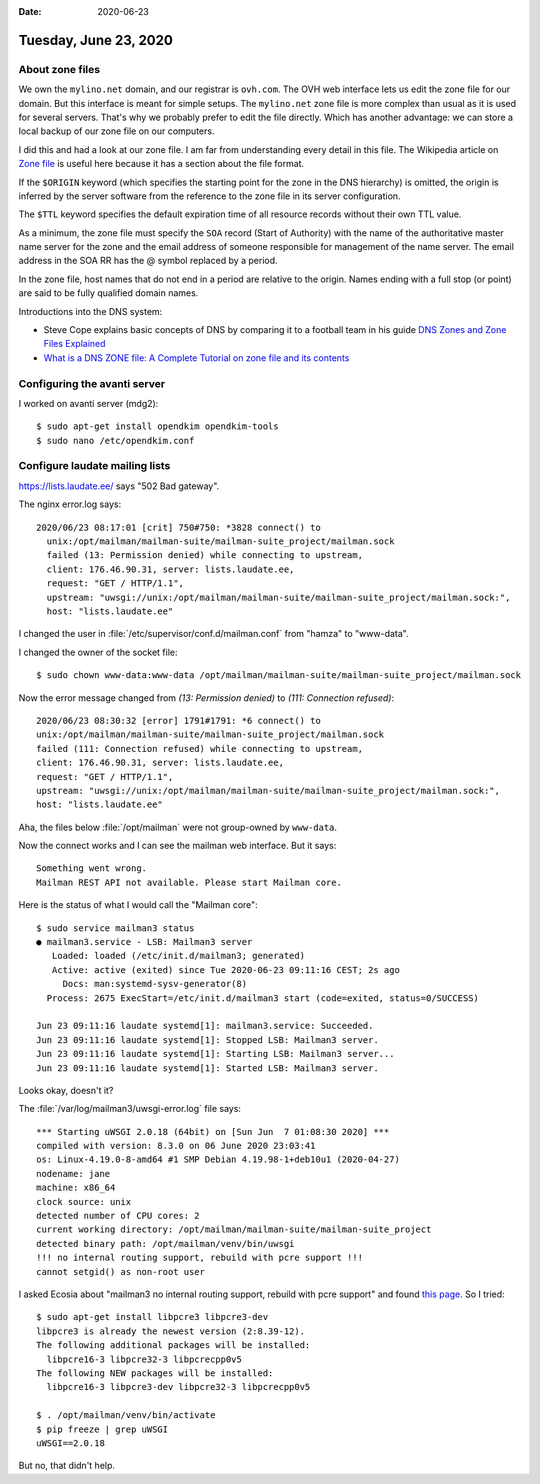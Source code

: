 :date: 2020-06-23

======================
Tuesday, June 23, 2020
======================

About zone files
================

We own the ``mylino.net`` domain, and our registrar is ``ovh.com``.
The OVH web interface lets us edit the zone file for our domain.
But this interface is meant for simple setups.
The ``mylino.net`` zone file is more complex than usual as it is used for several servers.
That's why we probably prefer to edit the file directly.
Which has another advantage: we can store a local backup of our zone file on our computers.

I did this and had a look at our zone file. I am far from understanding every
detail in this file.
The Wikipedia article on `Zone file <https://en.wikipedia.org/wiki/Zone_file>`__
is useful here because it has a section about the file format.


If the ``$ORIGIN`` keyword (which specifies the starting point for the zone in
the DNS hierarchy) is omitted, the origin is inferred by the server software
from the reference to the zone file in its server configuration.

The ``$TTL`` keyword specifies the default expiration time of all resource
records without their own TTL value.

As a minimum, the zone file must specify the ``SOA`` record (Start of Authority)
with the name of the authoritative master name server for the zone and the email
address of someone responsible for management of the name server. The email
address in the SOA RR has the @ symbol replaced by a period.

In the zone file, host names that do not end in a period are relative to the
origin. Names ending with a full stop (or point) are said to be fully qualified
domain names.


Introductions into the DNS system:

- Steve Cope explains basic concepts of DNS by comparing it to a football team in
  his guide `DNS Zones and Zone Files Explained
  <http://www.steves-internet-guide.com/dns-zones-explained/>`__

- `What is a DNS ZONE file: A Complete Tutorial on zone file and its contents
  <https://www.slashroot.in/what-dns-zone-file-complete-tutorial-zone-file-and-its-contents>`__


Configuring the avanti server
=============================

I worked on avanti server (mdg2)::

  $ sudo apt-get install opendkim opendkim-tools
  $ sudo nano /etc/opendkim.conf

Configure laudate mailing lists
===============================

https://lists.laudate.ee/ says "502 Bad gateway".

The nginx error.log  says::

  2020/06/23 08:17:01 [crit] 750#750: *3828 connect() to
    unix:/opt/mailman/mailman-suite/mailman-suite_project/mailman.sock
    failed (13: Permission denied) while connecting to upstream,
    client: 176.46.90.31, server: lists.laudate.ee,
    request: "GET / HTTP/1.1",
    upstream: "uwsgi://unix:/opt/mailman/mailman-suite/mailman-suite_project/mailman.sock:",
    host: "lists.laudate.ee"


I changed the user in :file:`/etc/supervisor/conf.d/mailman.conf` from "hamza"
to "www-data".

I changed the owner of the socket file::

  $ sudo chown www-data:www-data /opt/mailman/mailman-suite/mailman-suite_project/mailman.sock

Now the error message changed from `(13: Permission denied)` to `(111: Connection refused)`::

  2020/06/23 08:30:32 [error] 1791#1791: *6 connect() to
  unix:/opt/mailman/mailman-suite/mailman-suite_project/mailman.sock
  failed (111: Connection refused) while connecting to upstream,
  client: 176.46.90.31, server: lists.laudate.ee,
  request: "GET / HTTP/1.1",
  upstream: "uwsgi://unix:/opt/mailman/mailman-suite/mailman-suite_project/mailman.sock:",
  host: "lists.laudate.ee"

Aha, the files below :file:`/opt/mailman` were not group-owned by ``www-data``.

Now the connect works and I can see the mailman web interface. But it says::

  Something went wrong.
  Mailman REST API not available. Please start Mailman core.

Here is the status of what I would call the "Mailman core"::

  $ sudo service mailman3 status
  ● mailman3.service - LSB: Mailman3 server
     Loaded: loaded (/etc/init.d/mailman3; generated)
     Active: active (exited) since Tue 2020-06-23 09:11:16 CEST; 2s ago
       Docs: man:systemd-sysv-generator(8)
    Process: 2675 ExecStart=/etc/init.d/mailman3 start (code=exited, status=0/SUCCESS)

  Jun 23 09:11:16 laudate systemd[1]: mailman3.service: Succeeded.
  Jun 23 09:11:16 laudate systemd[1]: Stopped LSB: Mailman3 server.
  Jun 23 09:11:16 laudate systemd[1]: Starting LSB: Mailman3 server...
  Jun 23 09:11:16 laudate systemd[1]: Started LSB: Mailman3 server.

Looks okay, doesn't it?

The :file:`/var/log/mailman3/uwsgi-error.log` file says::

  *** Starting uWSGI 2.0.18 (64bit) on [Sun Jun  7 01:08:30 2020] ***
  compiled with version: 8.3.0 on 06 June 2020 23:03:41
  os: Linux-4.19.0-8-amd64 #1 SMP Debian 4.19.98-1+deb10u1 (2020-04-27)
  nodename: jane
  machine: x86_64
  clock source: unix
  detected number of CPU cores: 2
  current working directory: /opt/mailman/mailman-suite/mailman-suite_project
  detected binary path: /opt/mailman/venv/bin/uwsgi
  !!! no internal routing support, rebuild with pcre support !!!
  cannot setgid() as non-root user

I asked Ecosia about "mailman3 no internal routing support, rebuild with pcre
support" and found `this page
<https://stackoverflow.com/questions/21669354/rebuild-uwsgi-with-pcre-support>`__.
So I tried::

  $ sudo apt-get install libpcre3 libpcre3-dev
  libpcre3 is already the newest version (2:8.39-12).
  The following additional packages will be installed:
    libpcre16-3 libpcre32-3 libpcrecpp0v5
  The following NEW packages will be installed:
    libpcre16-3 libpcre3-dev libpcre32-3 libpcrecpp0v5

  $ . /opt/mailman/venv/bin/activate
  $ pip freeze | grep uWSGI
  uWSGI==2.0.18

But no, that didn't help.
